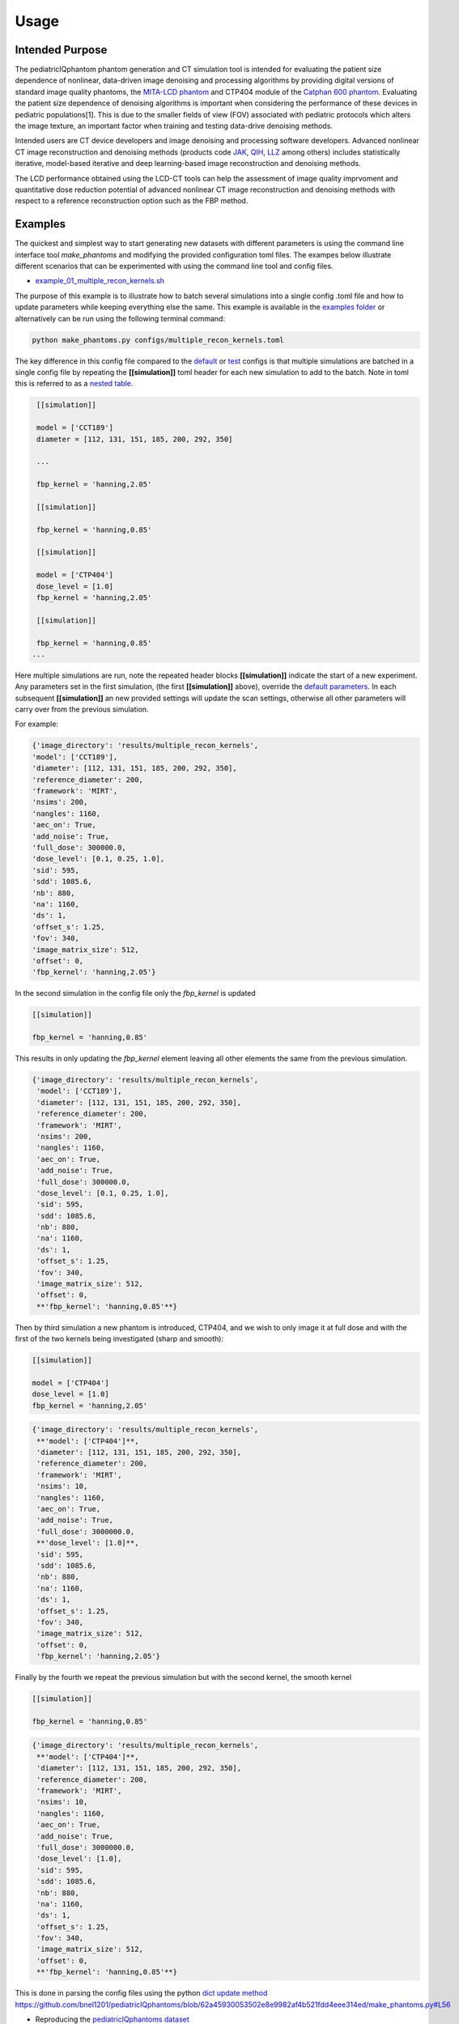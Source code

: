 Usage
=====

Intended Purpose
----------------

The pediatricIQphantom phantom generation and CT simulation tool is intended for evaluating the patient size dependence of nonlinear, data-driven image denoising and processing algorithms by providing digital versions of standard image quality phantoms, the `MITA-LCD phantom <https://www.phantomlab.com/catphan-mita>`_ and CTP404 module of the `Catphan 600 phantom <https://www.phantomlab.com/catphan-600>`_. Evaluating the patient size dependence of denoising algorithms is important when considering the performance of these devices in pediatric populations[1]. This is due to the smaller fields of view (FOV) associated with pediatric protocols which alters the image texture, an important factor when training and testing data-drive denoising methods.

Intended users are CT device developers and  image denoising and processing software developers. Advanced nonlinear CT image reconstruction and denoising methods (products code JAK_, QIH_, LLZ_ among others) includes statistically iterative, model-based iterative and deep learning-based image reconstruction and denoising methods.

.. _JAK: https://www.accessdata.fda.gov/scripts/cdrh/cfdocs/cfPCD/classification.cfm?id=5631

.. _QIH: https://www.accessdata.fda.gov/scripts/cdrh/cfdocs/cfPCD/classification.cfm?id=5704

.. _LLZ: https://www.accessdata.fda.gov/scripts/cdrh/cfdocs/cfPCD/classification.cfm?id=5654

The LCD performance obtained using the LCD-CT tools can help the assessment of image quality imprvoment and quantitative dose reduction potential of advanced nonlinear CT image reconstruction and denoising methods with respect to a reference reconstruction option such as the FBP method. 

Examples
--------

The quickest and simplest way to start generating new datasets with different parameters is using the command line interface tool `make_phantoms`  and modifying the provided configuration toml files. The exampes below illustrate different scenarios that can be experimented with using the command line tool and config files.

- `example_01_multiple_recon_kernels.sh <https://github.com/bnel1201/pediatricIQphantoms/blob/main/demo_01_phantom_creation.sh>`_

The purpose of this example is to illustrate how to batch several simulations into a single config .toml file and how to update parameters while keeping everything else the same. This example is available in the `examples folder <https://github.com/bnel1201/pediatricIQphantoms/tree/main/examples>`_ or alternatively can be run using the following terminal command:

.. code-block:: shell

    python make_phantoms.py configs/multiple_recon_kernels.toml

The key difference in this config file compared to the `default <https://github.com/bnel1201/pediatricIQphantoms/blob/main/configs/defaults.toml>`_ or `test <https://github.com/bnel1201/pediatricIQphantoms/blob/main/configs/test.toml>`_ configs is that multiple simulations are batched in a single config file by repeating the **[[simulation]]** toml header for each new simulation to add to the batch. Note in toml this is referred to as a `nested table <https://toml.io/en/v1.0.0#array-of-tables>`_.

.. code-block:: toml

    [[simulation]]

    model = ['CCT189'] 
    diameter = [112, 131, 151, 185, 200, 292, 350] 

    ...

    fbp_kernel = 'hanning,2.05'

    [[simulation]]

    fbp_kernel = 'hanning,0.85'

    [[simulation]]

    model = ['CTP404']
    dose_level = [1.0]
    fbp_kernel = 'hanning,2.05'

    [[simulation]]

    fbp_kernel = 'hanning,0.85'
   ...

Here multiple simulations are run, note the repeated header blocks **[[simulation]]** indicate the start of a new experiment. Any parameters set in the first simulation, (the first **[[simulation]]** above), override the `default parameters <defaults.toml>`_. In each subsequent **[[simulation]]** an new provided settings will update the scan settings, otherwise all other parameters will carry over from the previous simulation.

For example:

.. code-block:: python

    {'image_directory': 'results/multiple_recon_kernels',
    'model': ['CCT189'],
    'diameter': [112, 131, 151, 185, 200, 292, 350],
    'reference_diameter': 200,
    'framework': 'MIRT',
    'nsims': 200,
    'nangles': 1160,
    'aec_on': True,
    'add_noise': True,
    'full_dose': 300000.0,
    'dose_level': [0.1, 0.25, 1.0],
    'sid': 595,
    'sdd': 1085.6,
    'nb': 880,
    'na': 1160,
    'ds': 1,
    'offset_s': 1.25,
    'fov': 340,
    'image_matrix_size': 512,
    'offset': 0,
    'fbp_kernel': 'hanning,2.05'}

In the second simulation in the config file only the `fbp_kernel` is updated 

.. code-block:: toml

    [[simulation]]

    fbp_kernel = 'hanning,0.85'

This results in only updating the `fbp_kernel` element leaving all other elements the same from the previous simulation.

.. code-block:: python

    {'image_directory': 'results/multiple_recon_kernels',
     'model': ['CCT189'],
     'diameter': [112, 131, 151, 185, 200, 292, 350],
     'reference_diameter': 200,
     'framework': 'MIRT',
     'nsims': 200,
     'nangles': 1160,
     'aec_on': True,
     'add_noise': True,
     'full_dose': 300000.0, 
     'dose_level': [0.1, 0.25, 1.0],
     'sid': 595,
     'sdd': 1085.6,
     'nb': 880,
     'na': 1160,
     'ds': 1,
     'offset_s': 1.25,
     'fov': 340,
     'image_matrix_size': 512,
     'offset': 0,
     **'fbp_kernel': 'hanning,0.85'**}

Then by third simulation a new phantom is introduced, CTP404, and we wish to only image it at full dose and with the first of the two kernels being investigated (sharp and smooth):

.. code-block:: toml

    [[simulation]]

    model = ['CTP404']
    dose_level = [1.0]
    fbp_kernel = 'hanning,2.05'

.. code-block:: python

    {'image_directory': 'results/multiple_recon_kernels',
     **'model': ['CTP404']**,
     'diameter': [112, 131, 151, 185, 200, 292, 350],
     'reference_diameter': 200,
     'framework': 'MIRT',
     'nsims': 10,
     'nangles': 1160,
     'aec_on': True,
     'add_noise': True,
     'full_dose': 3000000.0,
     **'dose_level': [1.0]**,
     'sid': 595,
     'sdd': 1085.6,
     'nb': 880,
     'na': 1160,
     'ds': 1,
     'offset_s': 1.25,
     'fov': 340,
     'image_matrix_size': 512,
     'offset': 0,
     'fbp_kernel': 'hanning,2.05'}

Finally by the fourth we repeat the previous simulation but with the second kernel, the smooth kernel

.. code-block:: toml

    [[simulation]]

    fbp_kernel = 'hanning,0.85'

.. code-block:: python

    {'image_directory': 'results/multiple_recon_kernels',
     **'model': ['CTP404']**,
     'diameter': [112, 131, 151, 185, 200, 292, 350],
     'reference_diameter': 200,
     'framework': 'MIRT',
     'nsims': 10,
     'nangles': 1160,
     'aec_on': True,
     'add_noise': True,
     'full_dose': 3000000.0,
     'dose_level': [1.0],
     'sid': 595,
     'sdd': 1085.6,
     'nb': 880,
     'na': 1160,
     'ds': 1,
     'offset_s': 1.25,
     'fov': 340,
     'image_matrix_size': 512,
     'offset': 0,
     **'fbp_kernel': 'hanning,0.85'**}

This is done in parsing the config files using the python `dict update method <https://docs.python.org/3/library/stdtypes.html?highlight=dict%20update#dict.update>`_ https://github.com/bnel1201/pediatricIQphantoms/blob/62a45930053502e8e9982af4b521fdd4eee314ed/make_phantoms.py#L56

- Reproducing the `pediatricIQphantoms dataset <https://zenodo.org/doi/10.5281/zenodo.10064035>`_

**warning:** this may take several hours to complete (14 hours on my system), but is recommended if you want to reproduce the `pediatricIQphantoms dataset <https://zenodo.org/doi/10.5281/zenodo.10064035>`_ with different scanner or phantom characteristics using the config file editing processes described in the previous example.

.. code-block:: shell

    make_phantoms configs/pediatricIQphantoms.toml

Note that this example of the executable `make_phantoms` that is installed and added to your python after installing the `pediatricIQphantoms <https://github.com/bnel1201/pediatricIQphantoms>`_ python package (see `install instructions <https://pediatriciqphantoms.readthedocs.io/en/latest/index.html>`_ for details)

Viewing images
--------------

The outputs of the simulation are `DICOM <https://en.wikipedia.org/wiki/DICOM>`_ CT images. The notebook `01_viewing_images.ipynb <https://github.com/bnel1201/pediatricIQphantoms/blob/main/notebooks/01_viewing_images.ipynb>`_ discusses ways to view and interact with DICOM images produced in `00_running_simulations.ipynb <https://github.com/bnel1201/pediatricIQphantoms/blob/main/notebooks/00_running_simulations.ipynb>`_

`run_batch_sim <https://pediatriciqphantoms.readthedocs.io/en/latest/api.html#pediatricIQphantoms.run_batch_sim>`_ outputs simulated datasets in the following directory structure:

.. code-block:: shell

    $ tree results/test -P *_000.dcm | head -n 15

        results/test
    ├── CCT189
    │   ├── diameter112mm
    │   │   ├── dose_025
    │   │   │   └── fbp hanning205
    │   │   │       └── 11.2 cm CCT189_000.dcm
    │   │   └── dose_100
    │   │       └── fbp hanning205
    │   │           └── 11.2 cm CCT189_000.dcm
    │   └── diameter292mm
    │       ├── dose_025
    │       │   └── fbp hanning205
    │       │       └── 29.2 cm CCT189_000.dcm
    │       └── dose_100
    │           └── fbp hanning205

CSV files are output with each batched simulation which include file path and all relevant acquisition parameters, for example:

.. csv-table:: Table Title
   :file: metadata.csv
   :header-rows: 1
   

**Drag and drop the unzipped dataset** into `3D Slicer <https://www.slicer.org/>`_ to automatically load the dataset into `Slicer's DICOM database <https://slicer.readthedocs.io/en/latest/user_guide/modules/dicom.html>`_


.. image:: slicer_dicom_browser.jpg
        :width: 700
        :align: center

.. image:: slicer_crosssectional_views.jpg
        :width: 700
        :align: center

Examples of other viewers:

1. `Radiant <https://www.radiantviewer.com/>`_ *Note*: this is a `freemium <https://en.wikipedia.org/wiki/Freemium>`_ product
2. `SNAP ITK <http://www.itksnap.org/pmwiki/pmwiki.php?n=Main.HomePage>`_ Originally developed for 3D medical imaging segmentation
3. `Fiji/ImageJ <https://imagej.net/software/fiji/>`_ originally developed for 2D biomedical imaging analysis

Conclusions
-----------

This section introduced several ways to interact with pediatricIQphantom simulation tools and view the DICOM images produced by `run_batch_sim <https://pediatriciqphantoms.readthedocs.io/en/latest/api.html#pediatricIQphantoms.run_batch_sim>`_. 

**Next** see the notebooks for practical examples `00_running_simulations.ipynb <https://github.com/bnel1201/pediatricIQphantoms/blob/main/notebooks/00_running_simulations.ipynb>`_

References
----------

1. Nelson BJ, Kc P, Badal A, Jiang L, Masters SC, Zeng R. Pediatric evaluations for deep learning CT denoising. Medical Physics. 2024;51(2):978-990. `doi:10.1002/mp.16901 <https://aapm.onlinelibrary.wiley.com/doi/10.1002/mp.16901>`_
2. Zeng R, Lin CY, Li Q, et al. Performance of a deep learning-based CT image denoising method: Generalizability over dose, reconstruction kernel, and slice thickness. Med Phys. 2022;49(2):836-853. `doi:10.1002/mp.15430 <http://onlinelibrary.wiley.com/doi/abs/10.1002/mp.15430>`_
